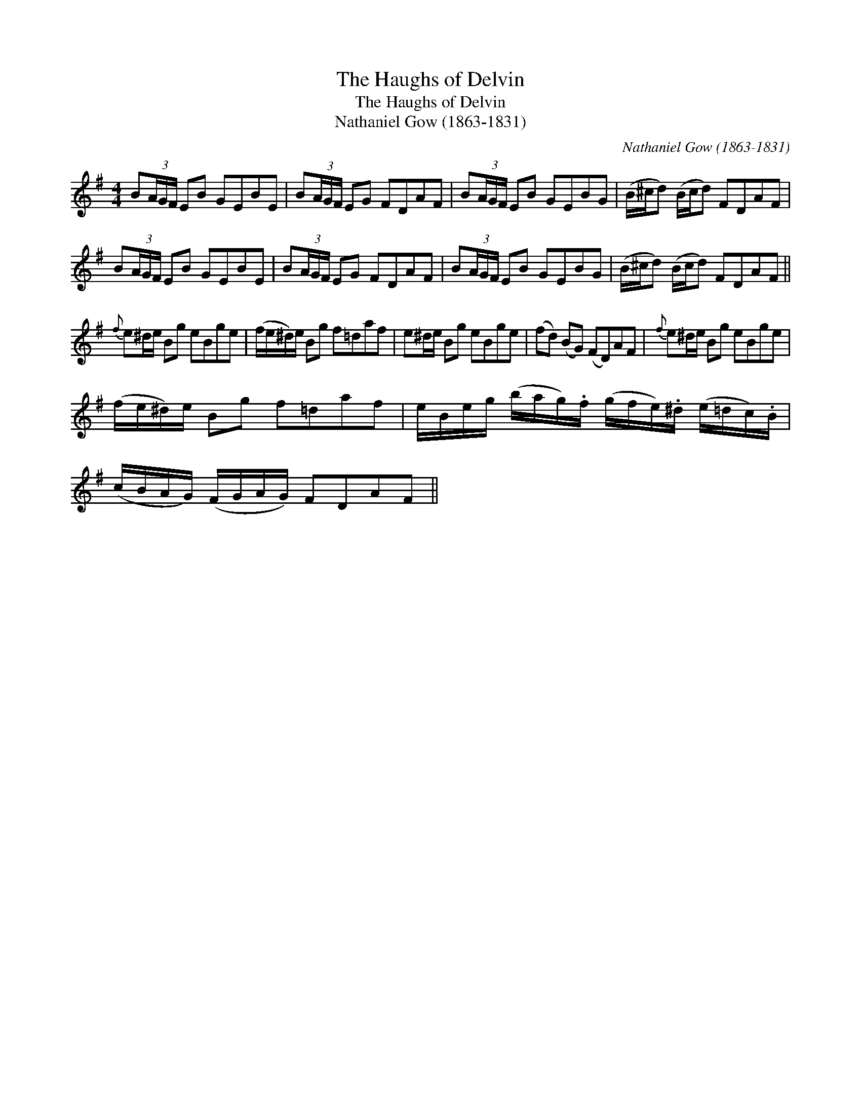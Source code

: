 X:1
T:Haughs of Delvin, The
T:Haughs of Delvin, The
T:Nathaniel Gow (1863-1831)
C:Nathaniel Gow (1863-1831)
L:1/8
M:4/4
K:Emin
V:1 treble 
V:1
 B(3A/G/F/ EB GEBE | B(3A/G/F/ EG FDAF | B(3A/G/F/ EB GEBG | (B/^c/d) (B/c/d) FDAF | %4
 B(3A/G/F/ EB GEBE | B(3A/G/F/ EG FDAF | B(3A/G/F/ EB GEBG | (B/^c/d) (B/c/d) FDAF || %8
{f} e^d/e/ Bg eBge | (f/e/^d/)e/ Bg f=daf | e^d/e/ Bg eBge | (fd) (BG) (FD)AF |{f} e^d/e/ Bg eBge | %13
 (f/e/^d/)e/ Bg f=daf | e/B/e/g/ (b/a/g/).f/ (g/f/e/).^d/ (e/=d/c/).B/ | %15
 (c/B/A/G/) (F/G/A/G/) FDAF || %16

